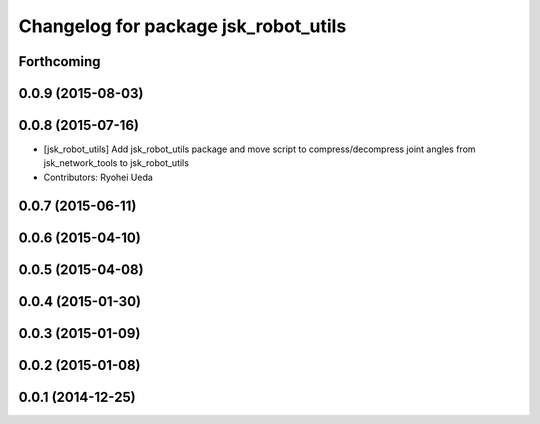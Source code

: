 ^^^^^^^^^^^^^^^^^^^^^^^^^^^^^^^^^^^^^
Changelog for package jsk_robot_utils
^^^^^^^^^^^^^^^^^^^^^^^^^^^^^^^^^^^^^

Forthcoming
-----------

0.0.9 (2015-08-03)
------------------

0.0.8 (2015-07-16)
------------------
* [jsk_robot_utils] Add jsk_robot_utils package and move script to compress/decompress joint angles from jsk_network_tools to jsk_robot_utils
* Contributors: Ryohei Ueda

0.0.7 (2015-06-11)
------------------

0.0.6 (2015-04-10)
------------------

0.0.5 (2015-04-08)
------------------

0.0.4 (2015-01-30)
------------------

0.0.3 (2015-01-09)
------------------

0.0.2 (2015-01-08)
------------------

0.0.1 (2014-12-25)
------------------
